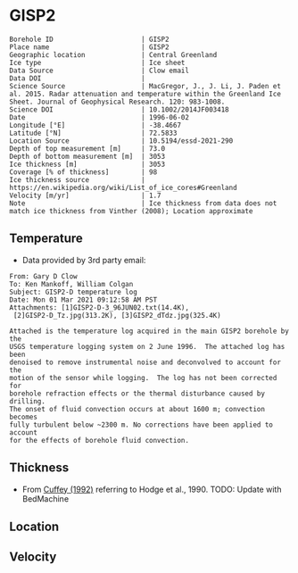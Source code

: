 * GISP2
:PROPERTIES:
:header-args:jupyter-python+: :session ds :kernel ds
:clearpage: t
:END:

#+NAME: ingest_meta
#+BEGIN_SRC bash :results verbatim :exports results
cat meta.bsv | sed 's/|/@| /' | column -s"@" -t
#+END_SRC

#+RESULTS: ingest_meta
#+begin_example
Borehole ID                      | GISP2
Place name                       | GISP2
Geographic location              | Central Greenland
Ice type                         | Ice sheet
Data Source                      | Clow email
Data DOI                         | 
Science Source                   | MacGregor, J., J. Li, J. Paden et al. 2015. Radar attenuation and temperature within the Greenland Ice Sheet. Journal of Geophysical Research. 120: 983-1008. 
Science DOI                      | 10.1002/2014JF003418
Date                             | 1996-06-02
Longitude [°E]                   | -38.4667
Latitude [°N]                    | 72.5833
Location Source                  | 10.5194/essd-2021-290
Depth of top measurement [m]     | 73.0
Depth of bottom measurement [m]  | 3053
Ice thickness [m]                | 3053
Coverage [% of thickness]        | 98
Ice thickness source             | https://en.wikipedia.org/wiki/List_of_ice_cores#Greenland
Velocity [m/yr]                  | 1.7
Note                             | Ice thickness from data does not match ice thickness from Vinther (2008); Location approximate
#+end_example

** Temperature

+ Data provided by 3rd party email:

#+BEGIN_example
From: Gary D Clow
To: Ken Mankoff, William Colgan
Subject: GISP2-D temperature log
Date: Mon 01 Mar 2021 09:12:58 AM PST
Attachments: [1]GISP2-D-3_96JUN02.txt(14.4K),
 [2]GISP2-D_Tz.jpg(313.2K), [3]GISP2_dTdz.jpg(325.4K)

Attached is the temperature log acquired in the main GISP2 borehole by the
USGS temperature logging system on 2 June 1996.  The attached log has been
denoised to remove instrumental noise and deconvolved to account for the
motion of the sensor while logging.  The log has not been corrected for
borehole refraction effects or the thermal disturbance caused by drilling.
The onset of fluid convection occurs at about 1600 m; convection becomes
fully turbulent below ~2300 m. No corrections have been applied to account
for the effects of borehole fluid convection.
#+END_example

** Thickness

+ From [[citet:cuffey_1992][Cuffey (1992)]] referring to Hodge et al., 1990. TODO: Update with BedMachine
 
** Location

** Velocity

** Data                                                 :noexport:

#+BEGIN_SRC python :results none
import numpy as np
import pandas as pd

df = pd.read_csv('GISP2-D-3_96JUN02.txt', sep=' ', skipinitialspace=True, skiprows=24, names=['d','t'], index_col=0)
df.index.name = 'd'
df.to_csv('data.csv')
#+END_SRC

#+NAME: ingest_data
#+BEGIN_SRC bash :exports results
cat data.csv | sort -t, -n -k1
#+END_SRC

#+RESULTS: ingest_data
|       d |        t |
|   72.61 | -31.4118 |
|    75.0 | -31.4139 |
|    80.0 | -31.4197 |
|    85.0 | -31.4264 |
|    90.0 |  -31.433 |
|    95.0 | -31.4387 |
|   100.0 | -31.4441 |
|   105.0 | -31.4493 |
|   110.0 | -31.4545 |
|   115.0 | -31.4591 |
|   120.0 |  -31.463 |
|   125.0 | -31.4662 |
|   130.0 | -31.4687 |
|   135.0 | -31.4704 |
|   140.0 | -31.4712 |
|   145.0 | -31.4712 |
|   150.0 | -31.4704 |
|   155.0 | -31.4689 |
|   160.0 | -31.4666 |
|   165.0 | -31.4636 |
|   170.0 | -31.4598 |
|   175.0 | -31.4554 |
|   180.0 | -31.4504 |
|   185.0 | -31.4448 |
|   190.0 | -31.4387 |
|   195.0 | -31.4322 |
|   200.0 | -31.4254 |
|   205.0 | -31.4182 |
|   210.0 | -31.4107 |
|   215.0 | -31.4028 |
|   220.0 | -31.3946 |
|   225.0 | -31.3863 |
|   230.0 |  -31.378 |
|   235.0 | -31.3698 |
|   240.0 | -31.3614 |
|   245.0 | -31.3528 |
|   250.0 | -31.3442 |
|   255.0 | -31.3356 |
|   260.0 | -31.3271 |
|   265.0 | -31.3188 |
|   270.0 | -31.3105 |
|   275.0 | -31.3022 |
|   280.0 |  -31.294 |
|   285.0 | -31.2859 |
|   290.0 | -31.2778 |
|   295.0 | -31.2698 |
|   300.0 | -31.2619 |
|   305.0 | -31.2541 |
|   310.0 | -31.2465 |
|   315.0 | -31.2389 |
|   320.0 | -31.2315 |
|   325.0 |  -31.224 |
|   330.0 | -31.2167 |
|   335.0 | -31.2095 |
|   340.0 | -31.2025 |
|   345.0 | -31.1957 |
|   350.0 | -31.1889 |
|   355.0 | -31.1824 |
|   360.0 | -31.1759 |
|   365.0 | -31.1696 |
|   370.0 | -31.1635 |
|   375.0 | -31.1574 |
|   380.0 | -31.1516 |
|   385.0 | -31.1458 |
|   390.0 | -31.1403 |
|   395.0 | -31.1349 |
|   400.0 | -31.1295 |
|   405.0 | -31.1244 |
|   410.0 | -31.1194 |
|   415.0 | -31.1145 |
|   420.0 | -31.1097 |
|   425.0 | -31.1051 |
|   430.0 | -31.1007 |
|   435.0 | -31.0964 |
|   440.0 | -31.0922 |
|   445.0 | -31.0882 |
|   450.0 | -31.0843 |
|   455.0 | -31.0805 |
|   460.0 | -31.0769 |
|   465.0 | -31.0735 |
|   470.0 | -31.0701 |
|   475.0 | -31.0668 |
|   480.0 | -31.0638 |
|   485.0 | -31.0608 |
|   490.0 | -31.0581 |
|   495.0 | -31.0555 |
|   500.0 | -31.0531 |
|   505.0 | -31.0507 |
|   510.0 | -31.0486 |
|   515.0 | -31.0465 |
|   520.0 | -31.0447 |
|   525.0 |  -31.043 |
|   530.0 | -31.0414 |
|   535.0 | -31.0399 |
|   540.0 | -31.0386 |
|   545.0 | -31.0374 |
|   550.0 | -31.0364 |
|   555.0 | -31.0355 |
|   560.0 | -31.0347 |
|   565.0 | -31.0341 |
|   570.0 | -31.0336 |
|   575.0 | -31.0332 |
|   580.0 | -31.0329 |
|   585.0 | -31.0328 |
|   590.0 | -31.0328 |
|   595.0 | -31.0329 |
|   600.0 | -31.0332 |
|   605.0 | -31.0335 |
|   610.0 |  -31.034 |
|   615.0 | -31.0346 |
|   620.0 | -31.0354 |
|   625.0 | -31.0363 |
|   630.0 | -31.0373 |
|   635.0 | -31.0384 |
|   640.0 | -31.0396 |
|   645.0 |  -31.041 |
|   650.0 | -31.0425 |
|   655.0 | -31.0441 |
|   660.0 | -31.0459 |
|   665.0 | -31.0478 |
|   670.0 | -31.0498 |
|   675.0 | -31.0519 |
|   680.0 | -31.0542 |
|   685.0 | -31.0565 |
|   690.0 |  -31.059 |
|   695.0 | -31.0616 |
|   700.0 | -31.0644 |
|   705.0 | -31.0672 |
|   710.0 | -31.0702 |
|   715.0 | -31.0733 |
|   720.0 | -31.0765 |
|   725.0 | -31.0798 |
|   730.0 | -31.0833 |
|   735.0 | -31.0868 |
|   740.0 | -31.0905 |
|   745.0 | -31.0943 |
|   750.0 | -31.0983 |
|   755.0 | -31.1023 |
|   760.0 | -31.1065 |
|   765.0 | -31.1108 |
|   770.0 | -31.1151 |
|   775.0 | -31.1196 |
|   780.0 | -31.1242 |
|   785.0 |  -31.129 |
|   790.0 | -31.1338 |
|   795.0 | -31.1387 |
|   800.0 | -31.1438 |
|   805.0 | -31.1489 |
|   810.0 | -31.1542 |
|   815.0 | -31.1597 |
|   820.0 | -31.1652 |
|   825.0 | -31.1708 |
|   830.0 | -31.1765 |
|   835.0 | -31.1823 |
|   840.0 | -31.1882 |
|   845.0 | -31.1942 |
|   850.0 | -31.2004 |
|   855.0 | -31.2066 |
|   860.0 |  -31.213 |
|   865.0 | -31.2194 |
|   870.0 |  -31.226 |
|   875.0 | -31.2326 |
|   880.0 | -31.2394 |
|   885.0 | -31.2462 |
|   890.0 |  -31.253 |
|   895.0 |   -31.26 |
|   900.0 | -31.2672 |
|   905.0 | -31.2744 |
|   910.0 | -31.2816 |
|   915.0 |  -31.289 |
|   920.0 | -31.2964 |
|   925.0 | -31.3039 |
|   930.0 | -31.3115 |
|   935.0 | -31.3192 |
|   940.0 | -31.3271 |
|   945.0 | -31.3352 |
|   950.0 | -31.3432 |
|   955.0 | -31.3513 |
|   960.0 | -31.3594 |
|   965.0 | -31.3675 |
|   970.0 | -31.3758 |
|   975.0 |  -31.384 |
|   980.0 | -31.3924 |
|   985.0 | -31.4008 |
|   990.0 | -31.4093 |
|   995.0 | -31.4178 |
|  1000.0 | -31.4264 |
|  1005.0 | -31.4351 |
|  1010.0 | -31.4438 |
|  1015.0 | -31.4526 |
|  1020.0 | -31.4614 |
|  1025.0 | -31.4703 |
|  1030.0 | -31.4792 |
|  1035.0 | -31.4882 |
|  1040.0 | -31.4973 |
|  1045.0 | -31.5064 |
|  1050.0 | -31.5154 |
|  1055.0 | -31.5246 |
|  1060.0 | -31.5337 |
|  1065.0 |  -31.543 |
|  1070.0 | -31.5523 |
|  1075.0 | -31.5616 |
|  1080.0 | -31.5709 |
|  1085.0 | -31.5802 |
|  1090.0 | -31.5894 |
|  1095.0 | -31.5987 |
|  1100.0 | -31.6079 |
|  1105.0 | -31.6172 |
|  1110.0 | -31.6268 |
|  1115.0 | -31.6364 |
|  1120.0 |  -31.646 |
|  1125.0 | -31.6554 |
|  1130.0 | -31.6648 |
|  1135.0 | -31.6742 |
|  1140.0 | -31.6835 |
|  1145.0 | -31.6928 |
|  1150.0 | -31.7023 |
|  1155.0 | -31.7117 |
|  1160.0 | -31.7211 |
|  1165.0 | -31.7304 |
|  1170.0 | -31.7397 |
|  1175.0 |  -31.749 |
|  1180.0 | -31.7583 |
|  1185.0 | -31.7676 |
|  1190.0 | -31.7768 |
|  1195.0 | -31.7859 |
|  1200.0 | -31.7951 |
|  1205.0 | -31.8041 |
|  1210.0 | -31.8132 |
|  1215.0 | -31.8222 |
|  1220.0 | -31.8312 |
|  1225.0 | -31.8401 |
|  1230.0 |  -31.849 |
|  1235.0 | -31.8577 |
|  1240.0 | -31.8664 |
|  1245.0 | -31.8749 |
|  1250.0 | -31.8834 |
|  1255.0 | -31.8918 |
|  1260.0 | -31.9003 |
|  1265.0 | -31.9087 |
|  1270.0 | -31.9171 |
|  1275.0 | -31.9253 |
|  1280.0 | -31.9334 |
|  1285.0 | -31.9414 |
|  1290.0 | -31.9491 |
|  1295.0 | -31.9568 |
|  1300.0 | -31.9643 |
|  1305.0 |  -31.972 |
|  1310.0 | -31.9795 |
|  1315.0 | -31.9869 |
|  1320.0 | -31.9939 |
|  1325.0 | -32.0009 |
|  1330.0 | -32.0079 |
|  1335.0 | -32.0148 |
|  1340.0 | -32.0215 |
|  1345.0 | -32.0279 |
|  1350.0 | -32.0341 |
|  1355.0 | -32.0402 |
|  1360.0 | -32.0463 |
|  1365.0 | -32.0523 |
|  1370.0 |  -32.058 |
|  1375.0 | -32.0634 |
|  1380.0 | -32.0687 |
|  1385.0 | -32.0739 |
|  1390.0 |  -32.079 |
|  1395.0 | -32.0839 |
|  1400.0 | -32.0885 |
|  1405.0 | -32.0929 |
|  1410.0 | -32.0971 |
|  1415.0 | -32.1012 |
|  1420.0 | -32.1051 |
|  1425.0 | -32.1087 |
|  1430.0 |  -32.112 |
|  1435.0 | -32.1152 |
|  1440.0 | -32.1181 |
|  1445.0 | -32.1207 |
|  1450.0 | -32.1232 |
|  1455.0 | -32.1254 |
|  1460.0 | -32.1275 |
|  1465.0 | -32.1292 |
|  1470.0 | -32.1307 |
|  1475.0 | -32.1319 |
|  1480.0 | -32.1329 |
|  1485.0 | -32.1337 |
|  1490.0 | -32.1342 |
|  1495.0 | -32.1345 |
|  1500.0 | -32.1344 |
|  1505.0 | -32.1341 |
|  1510.0 | -32.1335 |
|  1515.0 | -32.1325 |
|  1520.0 | -32.1313 |
|  1525.0 | -32.1297 |
|  1530.0 | -32.1279 |
|  1535.0 | -32.1258 |
|  1540.0 | -32.1233 |
|  1545.0 | -32.1205 |
|  1550.0 | -32.1174 |
|  1555.0 |  -32.114 |
|  1560.0 | -32.1103 |
|  1565.0 | -32.1062 |
|  1570.0 | -32.1018 |
|  1575.0 | -32.0971 |
|  1580.0 |  -32.092 |
|  1585.0 | -32.0866 |
|  1590.0 | -32.0806 |
|  1595.0 | -32.0743 |
|  1600.0 | -32.0676 |
|  1605.0 | -32.0606 |
|  1610.0 | -32.0534 |
|  1615.0 | -32.0462 |
|  1620.0 | -32.0388 |
|  1625.0 | -32.0309 |
|  1630.0 | -32.0221 |
|  1635.0 | -32.0126 |
|  1640.0 | -32.0028 |
|  1645.0 | -31.9932 |
|  1650.0 | -31.9831 |
|  1655.0 | -31.9723 |
|  1660.0 | -31.9609 |
|  1665.0 |  -31.949 |
|  1670.0 | -31.9368 |
|  1675.0 | -31.9243 |
|  1680.0 | -31.9115 |
|  1685.0 | -31.8981 |
|  1690.0 | -31.8844 |
|  1695.0 | -31.8704 |
|  1700.0 | -31.8562 |
|  1705.0 | -31.8414 |
|  1710.0 | -31.8256 |
|  1715.0 | -31.8092 |
|  1720.0 | -31.7924 |
|  1725.0 | -31.7753 |
|  1730.0 | -31.7579 |
|  1735.0 | -31.7401 |
|  1740.0 | -31.7219 |
|  1745.0 | -31.7031 |
|  1750.0 | -31.6837 |
|  1755.0 | -31.6637 |
|  1760.0 | -31.6433 |
|  1765.0 | -31.6225 |
|  1770.0 | -31.6012 |
|  1775.0 | -31.5791 |
|  1780.0 | -31.5564 |
|  1785.0 | -31.5333 |
|  1790.0 | -31.5098 |
|  1795.0 | -31.4859 |
|  1800.0 | -31.4616 |
|  1805.0 | -31.4367 |
|  1810.0 | -31.4114 |
|  1815.0 | -31.3855 |
|  1820.0 | -31.3592 |
|  1825.0 | -31.3322 |
|  1830.0 | -31.3048 |
|  1835.0 | -31.2769 |
|  1840.0 | -31.2482 |
|  1845.0 | -31.2186 |
|  1850.0 | -31.1886 |
|  1855.0 | -31.1582 |
|  1860.0 | -31.1273 |
|  1865.0 | -31.0962 |
|  1870.0 | -31.0642 |
|  1875.0 | -31.0318 |
|  1880.0 | -30.9984 |
|  1885.0 | -30.9642 |
|  1890.0 | -30.9299 |
|  1895.0 | -30.8955 |
|  1900.0 | -30.8605 |
|  1905.0 | -30.8243 |
|  1910.0 | -30.7871 |
|  1915.0 | -30.7494 |
|  1920.0 | -30.7117 |
|  1925.0 | -30.6733 |
|  1930.0 | -30.6343 |
|  1935.0 | -30.5948 |
|  1940.0 | -30.5546 |
|  1945.0 | -30.5136 |
|  1950.0 | -30.4723 |
|  1955.0 |   -30.43 |
|  1960.0 |  -30.387 |
|  1965.0 | -30.3432 |
|  1970.0 | -30.3001 |
|  1975.0 |  -30.257 |
|  1980.0 | -30.2127 |
|  1985.0 | -30.1667 |
|  1990.0 |   -30.12 |
|  1995.0 | -30.0731 |
|  2000.0 | -30.0257 |
|  2005.0 |  -29.978 |
|  2010.0 | -29.9294 |
|  2015.0 | -29.8801 |
|  2020.0 | -29.8295 |
|  2025.0 |  -29.778 |
|  2030.0 | -29.7278 |
|  2035.0 |  -29.676 |
|  2040.0 | -29.6222 |
|  2045.0 | -29.5679 |
|  2050.0 | -29.5138 |
|  2055.0 | -29.4601 |
|  2060.0 | -29.4055 |
|  2065.0 | -29.3505 |
|  2070.0 | -29.2946 |
|  2075.0 | -29.2385 |
|  2080.0 | -29.1821 |
|  2085.0 | -29.1248 |
|  2090.0 | -29.0659 |
|  2095.0 | -29.0059 |
|  2100.0 | -28.9451 |
|  2105.0 | -28.8848 |
|  2110.0 | -28.8241 |
|  2115.0 | -28.7626 |
|  2120.0 | -28.6996 |
|  2125.0 | -28.6361 |
|  2130.0 | -28.5724 |
|  2135.0 | -28.5088 |
|  2140.0 | -28.4445 |
|  2145.0 |  -28.379 |
|  2150.0 | -28.3125 |
|  2155.0 | -28.2455 |
|  2160.0 | -28.1778 |
|  2165.0 | -28.1094 |
|  2170.0 | -28.0406 |
|  2175.0 | -27.9712 |
|  2180.0 | -27.9011 |
|  2185.0 | -27.8307 |
|  2190.0 |   -27.76 |
|  2195.0 | -27.6886 |
|  2200.0 | -27.6162 |
|  2205.0 | -27.5431 |
|  2210.0 | -27.4694 |
|  2215.0 | -27.3953 |
|  2220.0 | -27.3211 |
|  2225.0 | -27.2466 |
|  2230.0 | -27.1708 |
|  2235.0 | -27.0948 |
|  2240.0 | -27.0175 |
|  2245.0 | -26.9392 |
|  2250.0 | -26.8601 |
|  2255.0 | -26.7809 |
|  2260.0 | -26.7017 |
|  2265.0 | -26.6218 |
|  2270.0 | -26.5413 |
|  2275.0 | -26.4602 |
|  2280.0 | -26.3785 |
|  2285.0 | -26.2956 |
|  2290.0 | -26.2126 |
|  2295.0 | -26.1288 |
|  2300.0 | -26.0445 |
|  2305.0 | -25.9603 |
|  2310.0 | -25.8762 |
|  2315.0 |  -25.792 |
|  2320.0 | -25.7061 |
|  2325.0 | -25.6175 |
|  2330.0 |  -25.528 |
|  2335.0 | -25.4393 |
|  2340.0 | -25.3513 |
|  2345.0 | -25.2628 |
|  2350.0 | -25.1733 |
|  2355.0 | -25.0833 |
|  2360.0 | -24.9927 |
|  2365.0 | -24.9026 |
|  2370.0 | -24.8119 |
|  2375.0 | -24.7195 |
|  2380.0 | -24.6253 |
|  2385.0 | -24.5311 |
|  2390.0 | -24.4382 |
|  2395.0 | -24.3457 |
|  2400.0 | -24.2522 |
|  2405.0 | -24.1561 |
|  2410.0 | -24.0598 |
|  2415.0 | -23.9631 |
|  2420.0 | -23.8668 |
|  2425.0 | -23.7699 |
|  2430.0 | -23.6723 |
|  2435.0 | -23.5743 |
|  2440.0 | -23.4758 |
|  2445.0 | -23.3766 |
|  2450.0 | -23.2768 |
|  2455.0 | -23.1764 |
|  2460.0 | -23.0754 |
|  2465.0 | -22.9745 |
|  2470.0 | -22.8739 |
|  2475.0 | -22.7737 |
|  2480.0 | -22.6728 |
|  2485.0 | -22.5709 |
|  2490.0 | -22.4684 |
|  2495.0 | -22.3647 |
|  2500.0 | -22.2601 |
|  2505.0 |  -22.155 |
|  2510.0 | -22.0507 |
|  2515.0 | -21.9467 |
|  2520.0 | -21.8419 |
|  2525.0 | -21.7358 |
|  2530.0 | -21.6294 |
|  2535.0 | -21.5245 |
|  2540.0 | -21.4202 |
|  2545.0 | -21.3146 |
|  2550.0 | -21.2061 |
|  2555.0 | -21.0966 |
|  2560.0 | -20.9874 |
|  2565.0 | -20.8789 |
|  2570.0 | -20.7704 |
|  2575.0 | -20.6619 |
|  2580.0 | -20.5537 |
|  2585.0 |  -20.445 |
|  2590.0 | -20.3348 |
|  2595.0 | -20.2234 |
|  2600.0 | -20.1123 |
|  2605.0 | -20.0005 |
|  2610.0 | -19.8892 |
|  2615.0 | -19.7789 |
|  2620.0 | -19.6691 |
|  2625.0 | -19.5568 |
|  2630.0 |  -19.442 |
|  2635.0 | -19.3274 |
|  2640.0 | -19.2144 |
|  2645.0 | -19.1021 |
|  2650.0 | -18.9892 |
|  2655.0 | -18.8751 |
|  2660.0 | -18.7608 |
|  2665.0 | -18.6466 |
|  2670.0 | -18.5317 |
|  2675.0 | -18.4175 |
|  2680.0 | -18.3028 |
|  2685.0 |  -18.188 |
|  2690.0 | -18.0721 |
|  2695.0 | -17.9552 |
|  2700.0 | -17.8387 |
|  2705.0 | -17.7227 |
|  2710.0 | -17.6069 |
|  2715.0 | -17.4909 |
|  2720.0 | -17.3748 |
|  2725.0 | -17.2582 |
|  2730.0 | -17.1395 |
|  2735.0 | -17.0199 |
|  2740.0 | -16.9006 |
|  2745.0 | -16.7827 |
|  2750.0 | -16.6648 |
|  2755.0 | -16.5467 |
|  2760.0 | -16.4282 |
|  2765.0 | -16.3094 |
|  2770.0 |   -16.19 |
|  2775.0 |  -16.071 |
|  2780.0 | -15.9509 |
|  2785.0 | -15.8312 |
|  2790.0 | -15.7111 |
|  2795.0 | -15.5911 |
|  2800.0 | -15.4711 |
|  2805.0 | -15.3511 |
|  2810.0 | -15.2308 |
|  2815.0 | -15.1102 |
|  2820.0 | -14.9889 |
|  2825.0 | -14.8671 |
|  2830.0 | -14.7458 |
|  2835.0 | -14.6254 |
|  2840.0 | -14.5047 |
|  2845.0 | -14.3823 |
|  2850.0 | -14.2587 |
|  2855.0 | -14.1357 |
|  2860.0 | -14.0141 |
|  2865.0 | -13.8928 |
|  2870.0 | -13.7713 |
|  2875.0 | -13.6498 |
|  2880.0 | -13.5275 |
|  2885.0 | -13.4046 |
|  2890.0 | -13.2818 |
|  2895.0 | -13.1599 |
|  2900.0 | -13.0388 |
|  2905.0 |  -12.917 |
|  2910.0 | -12.7942 |
|  2915.0 | -12.6723 |
|  2920.0 | -12.5502 |
|  2925.0 | -12.4282 |
|  2930.0 | -12.3057 |
|  2935.0 | -12.1827 |
|  2940.0 | -12.0599 |
|  2945.0 |  -11.936 |
|  2950.0 | -11.8125 |
|  2955.0 | -11.6896 |
|  2960.0 | -11.5681 |
|  2965.0 | -11.4461 |
|  2970.0 | -11.3225 |
|  2975.0 |  -11.197 |
|  2980.0 | -11.0732 |
|  2985.0 | -10.9513 |
|  2990.0 | -10.8296 |
|  2995.0 | -10.7056 |
|  3000.0 | -10.5812 |
|  3005.0 | -10.4575 |
|  3010.0 | -10.3352 |
|  3015.0 | -10.2129 |
|  3020.0 | -10.0899 |
|  3025.0 |  -9.9671 |
|  3030.0 |  -9.8438 |
|  3035.0 |  -9.7209 |
|  3040.0 |  -9.5989 |
|  3045.0 |   -9.479 |
|  3050.0 |  -9.3606 |
| 3053.15 |   -9.286 |
